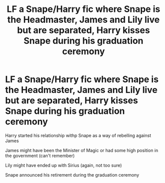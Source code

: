 #+TITLE: LF a Snape/Harry fic where Snape is the Headmaster, James and Lily live but are separated, Harry kisses Snape during his graduation ceremony

* LF a Snape/Harry fic where Snape is the Headmaster, James and Lily live but are separated, Harry kisses Snape during his graduation ceremony
:PROPERTIES:
:Author: Termsndconditions
:Score: 0
:DateUnix: 1519800475.0
:DateShort: 2018-Feb-28
:FlairText: Request
:END:
Harry started his relationship withp Snape as a way of rebelling against James

James might have been the Minister of Magic or had some high position in the government (can't remember)

Lily might have ended up with Sirius (again, not too sure)

Snape announced his retirement during the graduation ceremony

